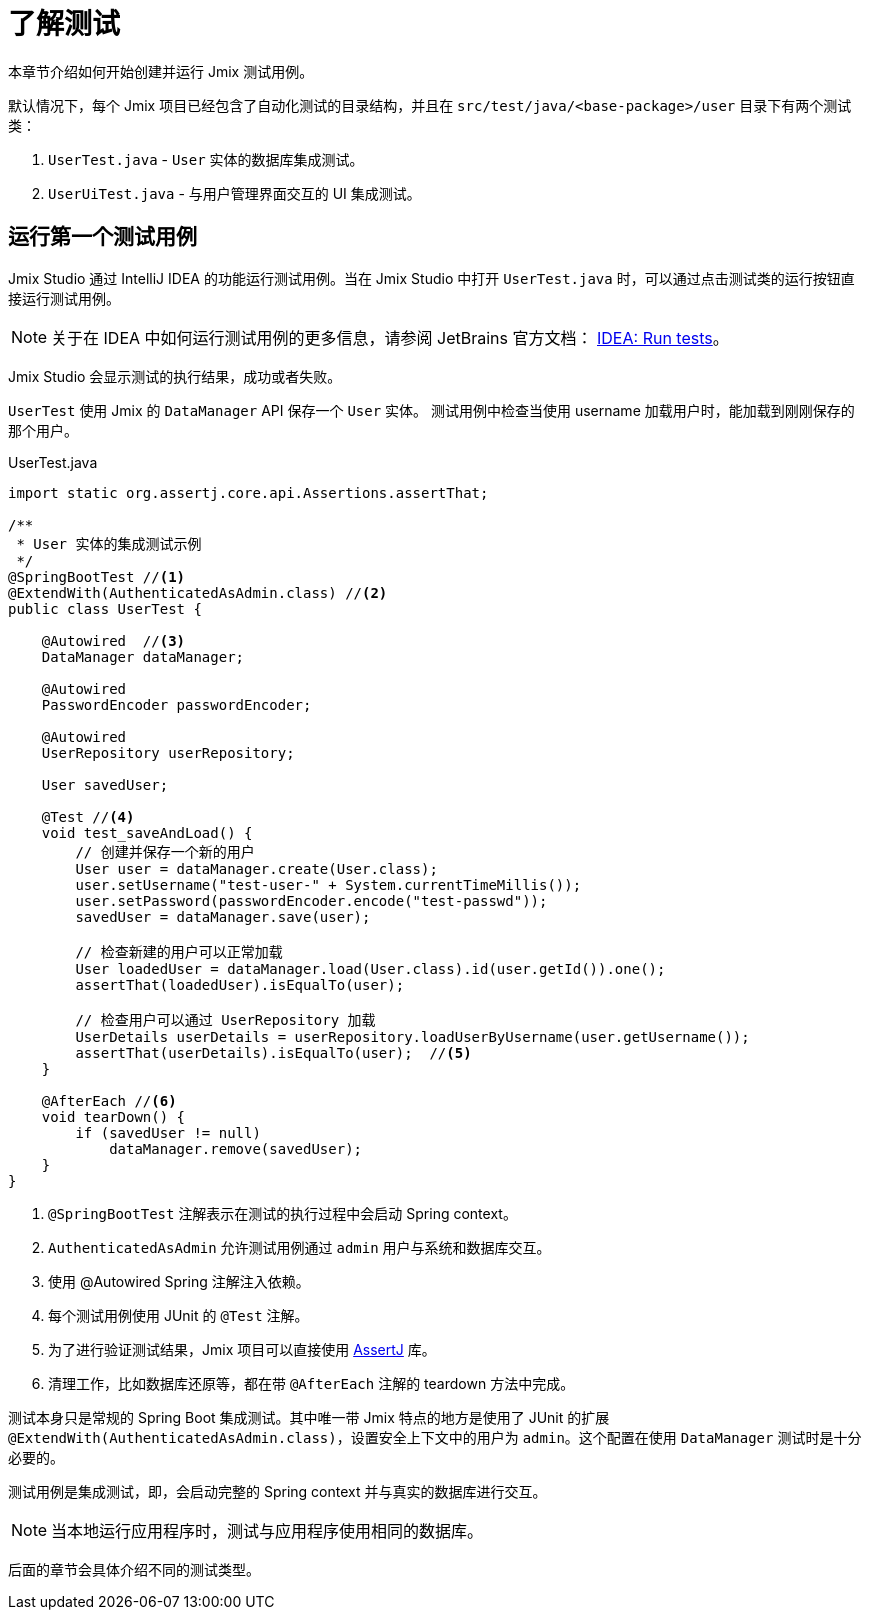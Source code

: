 = 了解测试

本章节介绍如何开始创建并运行 Jmix 测试用例。

默认情况下，每个 Jmix 项目已经包含了自动化测试的目录结构，并且在 `src/test/java/<base-package>/user` 目录下有两个测试类：

1. `UserTest.java` - `User` 实体的数据库集成测试。
2. `UserUiTest.java` - 与用户管理界面交互的 UI 集成测试。

[[running-the-first-test-case]]
== 运行第一个测试用例

Jmix Studio 通过 IntelliJ IDEA 的功能运行测试用例。当在 Jmix Studio 中打开 `UserTest.java` 时，可以通过点击测试类的运行按钮直接运行测试用例。

NOTE: 关于在 IDEA 中如何运行测试用例的更多信息，请参阅 JetBrains 官方文档： https://www.jetbrains.com/help/idea/performing-tests.html[IDEA: Run tests^]。

Jmix Studio 会显示测试的执行结果，成功或者失败。

`UserTest` 使用 Jmix 的 `DataManager` API 保存一个 `User` 实体。
测试用例中检查当使用 username 加载用户时，能加载到刚刚保存的那个用户。

[source, java]
.UserTest.java
----
import static org.assertj.core.api.Assertions.assertThat;

/**
 * User 实体的集成测试示例
 */
@SpringBootTest //<1>
@ExtendWith(AuthenticatedAsAdmin.class) //<2>
public class UserTest {

    @Autowired  //<3>
    DataManager dataManager;

    @Autowired
    PasswordEncoder passwordEncoder;

    @Autowired
    UserRepository userRepository;

    User savedUser;

    @Test //<4>
    void test_saveAndLoad() {
        // 创建并保存一个新的用户
        User user = dataManager.create(User.class);
        user.setUsername("test-user-" + System.currentTimeMillis());
        user.setPassword(passwordEncoder.encode("test-passwd"));
        savedUser = dataManager.save(user);

        // 检查新建的用户可以正常加载
        User loadedUser = dataManager.load(User.class).id(user.getId()).one();
        assertThat(loadedUser).isEqualTo(user);

        // 检查用户可以通过 UserRepository 加载
        UserDetails userDetails = userRepository.loadUserByUsername(user.getUsername());
        assertThat(userDetails).isEqualTo(user);  //<5>
    }

    @AfterEach //<6>
    void tearDown() {
        if (savedUser != null)
            dataManager.remove(savedUser);
    }
}

----
<1> `@SpringBootTest` 注解表示在测试的执行过程中会启动 Spring context。
<2> `AuthenticatedAsAdmin` 允许测试用例通过 `admin` 用户与系统和数据库交互。
<3> 使用 @Autowired Spring 注解注入依赖。
<4> 每个测试用例使用 JUnit 的 `@Test` 注解。
<5> 为了进行验证测试结果，Jmix 项目可以直接使用 https://assertj.github.io/doc/[AssertJ^] 库。
<6> 清理工作，比如数据库还原等，都在带 `@AfterEach` 注解的 teardown 方法中完成。

测试本身只是常规的 Spring Boot 集成测试。其中唯一带 Jmix 特点的地方是使用了 JUnit 的扩展 `@ExtendWith(AuthenticatedAsAdmin.class)`，设置安全上下文中的用户为 `admin`。这个配置在使用 `DataManager` 测试时是十分必要的。

测试用例是集成测试，即，会启动完整的 Spring context 并与真实的数据库进行交互。

NOTE: 当本地运行应用程序时，测试与应用程序使用相同的数据库。

后面的章节会具体介绍不同的测试类型。
